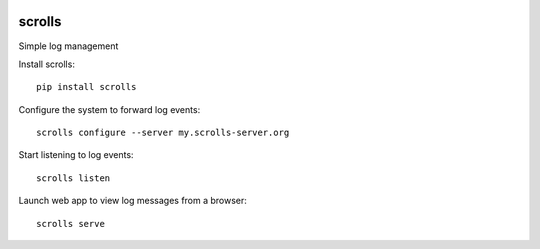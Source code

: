 .. image:: https://img.shields.io/pypi/v/scrolls.svg
   :target: https://pypi.python.org/pypi/scrolls
.. image:: https://img.shields.io/travis/ilogue/scrolls.svg
   :target: https://travis-ci.org/ilogue/scrolls
.. image:: https://codeclimate.com/github/ilogue/scrolls/badges/coverage.svg
   :target: https://codeclimate.com/github/ilogue/scrolls/coverage
   :alt: Test Coverage
.. image:: https://codeclimate.com/github/ilogue/scrolls/badges/gpa.svg
   :target: https://codeclimate.com/github/ilogue/scrolls
   :alt: Code Climate
.. image:: https://readthedocs.org/projects/scrolls/badge/?version=latest
   :target: http://scrolls.readthedocs.io/en/latest/?badge=latest
   :alt: Documentation Status


scrolls
=======

Simple log management


Install scrolls::

  pip install scrolls


Configure the system to forward log events::

  scrolls configure --server my.scrolls-server.org


Start listening to log events::

  scrolls listen


Launch web app to view log messages from a browser::

  scrolls serve

